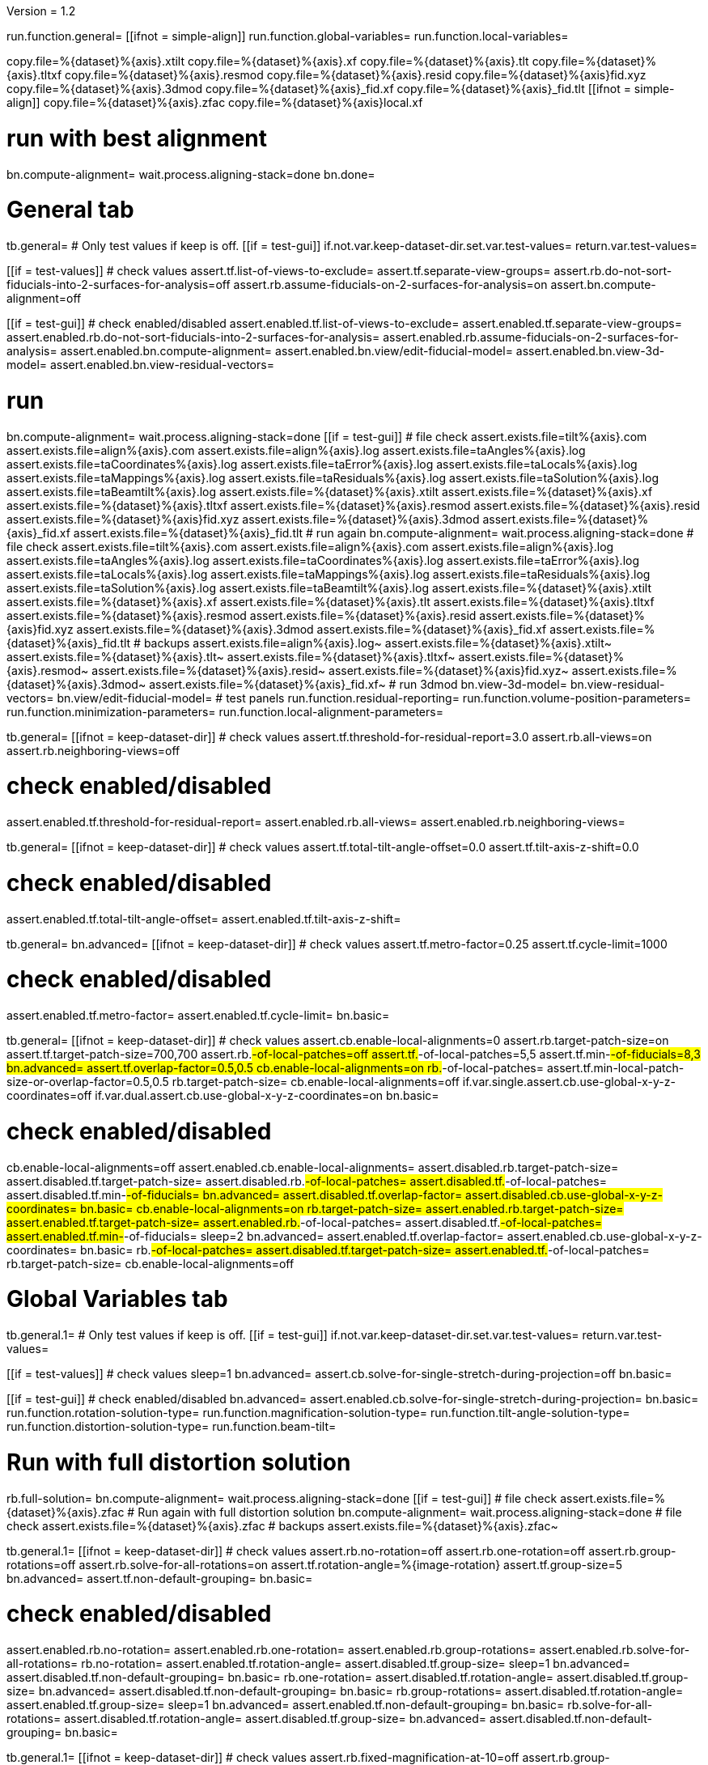 Version = 1.2

[function = main]
run.function.general=
[[ifnot = simple-align]]
	run.function.global-variables=
	run.function.local-variables=
[[]]
copy.file=%{dataset}%{axis}.xtilt
copy.file=%{dataset}%{axis}.xf
copy.file=%{dataset}%{axis}.tlt
copy.file=%{dataset}%{axis}.tltxf
copy.file=%{dataset}%{axis}.resmod
copy.file=%{dataset}%{axis}.resid
copy.file=%{dataset}%{axis}fid.xyz
copy.file=%{dataset}%{axis}.3dmod
copy.file=%{dataset}%{axis}_fid.xf
copy.file=%{dataset}%{axis}_fid.tlt
[[ifnot = simple-align]]
	copy.file=%{dataset}%{axis}.zfac
	copy.file=%{dataset}%{axis}local.xf
[[]]
# run with best alignment
bn.compute-alignment=
wait.process.aligning-stack=done
bn.done=


# General tab


[function = general]
tb.general=
# Only test values if keep is off.
[[if = test-gui]]
	if.not.var.keep-dataset-dir.set.var.test-values=
	return.var.test-values=
[[]]
[[if = test-values]]
	# check values
	assert.tf.list-of-views-to-exclude=
	assert.tf.separate-view-groups=
	assert.rb.do-not-sort-fiducials-into-2-surfaces-for-analysis=off
	assert.rb.assume-fiducials-on-2-surfaces-for-analysis=on
	assert.bn.compute-alignment=off
[[]]
[[if = test-gui]]
	# check enabled/disabled
	assert.enabled.tf.list-of-views-to-exclude=
	assert.enabled.tf.separate-view-groups=
	assert.enabled.rb.do-not-sort-fiducials-into-2-surfaces-for-analysis=
	assert.enabled.rb.assume-fiducials-on-2-surfaces-for-analysis=
	assert.enabled.bn.compute-alignment=
	assert.enabled.bn.view/edit-fiducial-model=
	assert.enabled.bn.view-3d-model=
	assert.enabled.bn.view-residual-vectors=
[[]]
# run
bn.compute-alignment=
wait.process.aligning-stack=done
[[if = test-gui]]
	# file check
	assert.exists.file=tilt%{axis}.com
	assert.exists.file=align%{axis}.com
	assert.exists.file=align%{axis}.log
	assert.exists.file=taAngles%{axis}.log
	assert.exists.file=taCoordinates%{axis}.log
	assert.exists.file=taError%{axis}.log
	assert.exists.file=taLocals%{axis}.log
	assert.exists.file=taMappings%{axis}.log
	assert.exists.file=taResiduals%{axis}.log
	assert.exists.file=taSolution%{axis}.log
	assert.exists.file=taBeamtilt%{axis}.log
	assert.exists.file=%{dataset}%{axis}.xtilt
	assert.exists.file=%{dataset}%{axis}.xf
	assert.exists.file=%{dataset}%{axis}.tltxf
	assert.exists.file=%{dataset}%{axis}.resmod
	assert.exists.file=%{dataset}%{axis}.resid
	assert.exists.file=%{dataset}%{axis}fid.xyz
	assert.exists.file=%{dataset}%{axis}.3dmod
	assert.exists.file=%{dataset}%{axis}_fid.xf
	assert.exists.file=%{dataset}%{axis}_fid.tlt
	# run again
	bn.compute-alignment=
	wait.process.aligning-stack=done
	# file check
	assert.exists.file=tilt%{axis}.com
	assert.exists.file=align%{axis}.com
	assert.exists.file=align%{axis}.log
	assert.exists.file=taAngles%{axis}.log
	assert.exists.file=taCoordinates%{axis}.log
	assert.exists.file=taError%{axis}.log
	assert.exists.file=taLocals%{axis}.log
	assert.exists.file=taMappings%{axis}.log
	assert.exists.file=taResiduals%{axis}.log
	assert.exists.file=taSolution%{axis}.log
	assert.exists.file=taBeamtilt%{axis}.log
	assert.exists.file=%{dataset}%{axis}.xtilt
	assert.exists.file=%{dataset}%{axis}.xf
	assert.exists.file=%{dataset}%{axis}.tlt
	assert.exists.file=%{dataset}%{axis}.tltxf
	assert.exists.file=%{dataset}%{axis}.resmod
	assert.exists.file=%{dataset}%{axis}.resid
	assert.exists.file=%{dataset}%{axis}fid.xyz
	assert.exists.file=%{dataset}%{axis}.3dmod
	assert.exists.file=%{dataset}%{axis}_fid.xf
	assert.exists.file=%{dataset}%{axis}_fid.tlt
	# backups
	assert.exists.file=align%{axis}.log~
	assert.exists.file=%{dataset}%{axis}.xtilt~
	assert.exists.file=%{dataset}%{axis}.tlt~
	assert.exists.file=%{dataset}%{axis}.tltxf~
	assert.exists.file=%{dataset}%{axis}.resmod~
	assert.exists.file=%{dataset}%{axis}.resid~
	assert.exists.file=%{dataset}%{axis}fid.xyz~
	assert.exists.file=%{dataset}%{axis}.3dmod~
	assert.exists.file=%{dataset}%{axis}_fid.xf~
	# run 3dmod
	bn.view-3d-model=
	bn.view-residual-vectors=
	bn.view/edit-fiducial-model=
	# test panels
	run.function.residual-reporting=
	run.function.volume-position-parameters=
	run.function.minimization-parameters=
	run.function.local-alignment-parameters=
[[]]


[function = residual-reporting]
tb.general=
[[ifnot = keep-dataset-dir]]
	# check values
	assert.tf.threshold-for-residual-report=3.0
	assert.rb.all-views=on
	assert.rb.neighboring-views=off
[[]]
# check enabled/disabled
assert.enabled.tf.threshold-for-residual-report=
assert.enabled.rb.all-views=
assert.enabled.rb.neighboring-views=


[function = volume-position-parameters]
tb.general=
[[ifnot = keep-dataset-dir]]
	# check values
	assert.tf.total-tilt-angle-offset=0.0
	assert.tf.tilt-axis-z-shift=0.0
[[]]
# check enabled/disabled
assert.enabled.tf.total-tilt-angle-offset=
assert.enabled.tf.tilt-axis-z-shift=

[function = minimization-parameters]
tb.general=
bn.advanced=
[[ifnot = keep-dataset-dir]]
	# check values
	assert.tf.metro-factor=0.25
	assert.tf.cycle-limit=1000
[[]]
# check enabled/disabled
assert.enabled.tf.metro-factor=
assert.enabled.tf.cycle-limit=
bn.basic=


[function = local-alignment-parameters]
tb.general=
[[ifnot = keep-dataset-dir]]
	# check values
	assert.cb.enable-local-alignments=0
	assert.rb.target-patch-size=on
	assert.tf.target-patch-size=700,700
	assert.rb.#-of-local-patches=off
	assert.tf.#-of-local-patches=5,5
	assert.tf.min-#-of-fiducials=8,3
	bn.advanced=
	assert.tf.overlap-factor=0.5,0.5
	cb.enable-local-alignments=on
	rb.#-of-local-patches=
	assert.tf.min-local-patch-size-or-overlap-factor=0.5,0.5
	rb.target-patch-size=
	cb.enable-local-alignments=off
	if.var.single.assert.cb.use-global-x-y-z-coordinates=off
	if.var.dual.assert.cb.use-global-x-y-z-coordinates=on
	bn.basic=
[[]]
# check enabled/disabled
cb.enable-local-alignments=off
assert.enabled.cb.enable-local-alignments=
assert.disabled.rb.target-patch-size=
assert.disabled.tf.target-patch-size=
assert.disabled.rb.#-of-local-patches=
assert.disabled.tf.#-of-local-patches=
assert.disabled.tf.min-#-of-fiducials=
bn.advanced=
assert.disabled.tf.overlap-factor=
assert.disabled.cb.use-global-x-y-z-coordinates=
bn.basic=
cb.enable-local-alignments=on
rb.target-patch-size=
assert.enabled.rb.target-patch-size=
assert.enabled.tf.target-patch-size=
assert.enabled.rb.#-of-local-patches=
assert.disabled.tf.#-of-local-patches=
assert.enabled.tf.min-#-of-fiducials=
sleep=2
bn.advanced=
assert.enabled.tf.overlap-factor=
assert.enabled.cb.use-global-x-y-z-coordinates=
bn.basic=
rb.#-of-local-patches=
assert.disabled.tf.target-patch-size=
assert.enabled.tf.#-of-local-patches=
rb.target-patch-size=
cb.enable-local-alignments=off


# Global Variables tab


[function = global-variables]
tb.general.1=
# Only test values if keep is off.
[[if = test-gui]]
	if.not.var.keep-dataset-dir.set.var.test-values=
	return.var.test-values=
[[]]
[[if = test-values]]
	# check values
	sleep=1
	bn.advanced=
	assert.cb.solve-for-single-stretch-during-projection=off
	bn.basic=
[[]]
[[if = test-gui]]
	# check enabled/disabled
	bn.advanced=
	assert.enabled.cb.solve-for-single-stretch-during-projection=
	bn.basic=
	run.function.rotation-solution-type=
	run.function.magnification-solution-type=
	run.function.tilt-angle-solution-type=
	run.function.distortion-solution-type=
	run.function.beam-tilt=
[[]]
# Run with full distortion solution
rb.full-solution=
bn.compute-alignment=
wait.process.aligning-stack=done
[[if = test-gui]]
	# file check
	assert.exists.file=%{dataset}%{axis}.zfac
	# Run again with full distortion solution
	bn.compute-alignment=
	wait.process.aligning-stack=done
	# file check
	assert.exists.file=%{dataset}%{axis}.zfac
	# backups
	assert.exists.file=%{dataset}%{axis}.zfac~
[[]]


[function = rotation-solution-type]
tb.general.1=
[[ifnot = keep-dataset-dir]]
	# check values
	assert.rb.no-rotation=off
	assert.rb.one-rotation=off
	assert.rb.group-rotations=off
	assert.rb.solve-for-all-rotations=on
	assert.tf.rotation-angle=%{image-rotation}
	assert.tf.group-size=5
	bn.advanced=
	assert.tf.non-default-grouping=
	bn.basic=
[[]]
# check enabled/disabled
assert.enabled.rb.no-rotation=
assert.enabled.rb.one-rotation=
assert.enabled.rb.group-rotations=
assert.enabled.rb.solve-for-all-rotations=
rb.no-rotation=
assert.enabled.tf.rotation-angle=
assert.disabled.tf.group-size=
sleep=1
bn.advanced=
assert.disabled.tf.non-default-grouping=
bn.basic=
rb.one-rotation=
assert.disabled.tf.rotation-angle=
assert.disabled.tf.group-size=
bn.advanced=
assert.disabled.tf.non-default-grouping=
bn.basic=
rb.group-rotations=
assert.disabled.tf.rotation-angle=
assert.enabled.tf.group-size=
sleep=1
bn.advanced=
assert.enabled.tf.non-default-grouping=
bn.basic=
rb.solve-for-all-rotations=
assert.disabled.tf.rotation-angle=
assert.disabled.tf.group-size=
bn.advanced=
assert.disabled.tf.non-default-grouping=
bn.basic=


[function = magnification-solution-type]
tb.general.1=
[[ifnot = keep-dataset-dir]]
	# check values
	assert.rb.fixed-magnification-at-10=off
	assert.rb.group-magnifications=off
	assert.rb.solve-for-all-magnifications=on
	assert.tf.group-size.1=4
	bn.advanced=
	assert.tf.reference-view=1
	assert.tf.non-default-grouping.1=
	bn.basic=
[[]]
# check enabled/disabled
rb.fixed-magnification-at-10=
assert.enabled.rb.fixed-magnification-at-10=
assert.enabled.rb.group-magnifications=
assert.enabled.rb.solve-for-all-magnifications=
bn.advanced=
assert.enabled.tf.reference-view=
bn.basic=
rb.fixed-magnification-at-10=
assert.disabled.tf.group-size.1=
bn.advanced=
assert.disabled.tf.non-default-grouping.1=
bn.basic=
rb.group-magnifications=
assert.enabled.tf.group-size.1=
bn.advanced=
assert.enabled.tf.non-default-grouping.1=
bn.basic=
rb.solve-for-all-magnifications=
assert.disabled.tf.group-size.1=
bn.advanced=
assert.disabled.tf.non-default-grouping.1=
bn.basic=


[function = tilt-angle-solution-type]
tb.general.1=
[[ifnot = keep-dataset-dir]]
	# check values
	assert.rb.fixed-tilt-angles=off
	assert.rb.group-tilt-angles=on
	assert.rb.solve-for-all-except-minimum-tilt=off
	assert.tf.group-size.2=5
	bn.advanced=
	assert.tf.non-default-grouping.2=
	bn.basic=
[[]]
# check enabled/disabled
assert.enabled.rb.fixed-tilt-angles=
assert.enabled.rb.group-tilt-angles=
assert.enabled.rb.solve-for-all-except-minimum-tilt=
rb.fixed-tilt-angles=
assert.disabled.tf.group-size.2=
bn.advanced=
assert.disabled.tf.non-default-grouping.2=
bn.basic=
rb.group-tilt-angles=
assert.enabled.tf.group-size.2=
bn.advanced=
assert.enabled.tf.non-default-grouping.2=
bn.basic=
rb.solve-for-all-except-minimum-tilt=
assert.disabled.tf.group-size.2=
bn.advanced=
assert.disabled.tf.non-default-grouping.2=
bn.basic=
rb.group-tilt-angles=


[function = distortion-solution-type]
tb.general.1=
bn.advanced=
rb.no-beam-tilt=
bn.basic=
[[ifnot = keep-dataset-dir]]
	# check values
	assert.rb.disabled=on
	assert.rb.full-solution=off
	assert.rb.skew-only=off
	assert.tf.x-stretch-group-size=7
	assert.tf.skew-group-size=11
	bn.advanced=
	assert.tf.x-stretch-non-default-grouping=
	assert.tf.skew-non-default-grouping=
	bn.basic=
[[]]
# check enabled/disabled
assert.enabled.rb.disabled=
assert.enabled.rb.full-solution=
assert.enabled.rb.skew-only=
sleep=1
bn.advanced=
rb.solve-for-beam-tilt=
bn.basic=
assert.enabled.rb.disabled=
assert.disabled.rb.full-solution=
assert.disabled.rb.skew-only=
bn.advanced=
rb.no-beam-tilt=
bn.basic=
rb.disabled=
assert.disabled.tf.x-stretch-group-size=
assert.disabled.tf.skew-group-size=
bn.advanced=
assert.disabled.tf.x-stretch-non-default-grouping=
assert.disabled.tf.skew-non-default-grouping=
bn.basic=
rb.full-solution=
assert.enabled.tf.x-stretch-group-size=
assert.enabled.tf.skew-group-size=
bn.advanced=
assert.enabled.tf.x-stretch-non-default-grouping=
assert.enabled.tf.skew-non-default-grouping=
bn.basic=
rb.skew-only=
assert.disabled.tf.x-stretch-group-size=
assert.enabled.tf.skew-group-size=
sleep=1
bn.advanced=
assert.disabled.tf.x-stretch-non-default-grouping=
assert.enabled.tf.skew-non-default-grouping=
bn.basic=
rb.disabled=


[function = beam-tilt]
tb.general.1=
mb.beam-tilt=A
rb.disabled=
[[ifnot = keep-dataset-dir]]
	# check values
	assert.rb.no-beam-tilt=on
	assert.rb.fixed-beam-tilt=off
	assert.tf.fixed-beam-tilt=
	assert.rb.solve-for-beam-tilt=off
[[]]
# check enabled/disabled
assert.enabled.rb.no-beam-tilt=
assert.enabled.rb.fixed-beam-tilt=
assert.disabled.tf.fixed-beam-tilt=
assert.enabled.rb.solve-for-beam-tilt=
rb.full-solution=
assert.disabled.rb.solve-for-beam-tilt=
rb.skew-only=
assert.disabled.rb.solve-for-beam-tilt=
rb.disabled=
rb.fixed-beam-tilt=
assert.enabled.tf.fixed-beam-tilt=
rb.solve-for-beam-tilt=
assert.disabled.tf.fixed-beam-tilt=
rb.no-beam-tilt=
mb.beam-tilt=B


# Local Variables tab


[function = local-variables]
tb.general=
cb.enable-local-alignments=
tb.general.2=
[[if = test-gui]]
	# box functions
	run.function.local-rotation-solution-type=
	run.function.local-magnification-solution-type=
	run.function.local-tilt-angle-solution-type=
	run.function.local-distortion-solution-type=
[[]]
# Run with local full distortion solution
rb.full-solution=
bn.compute-alignment=
wait.process.aligning-stack=done
[[if = test-gui]]
	# file check
	assert.exists.file=%{dataset}%{axis}local.xf
	# Run again with local full distortion solution
	bn.compute-alignment=
	wait.process.aligning-stack=done
	# file check
	assert.exists.file=%{dataset}%{axis}local.xf
[[]]


[function = local-rotation-solution-type]
tb.general.2=
[[ifnot = keep-dataset-dir]]
	# check values
	assert.cb.enable=on
	assert.tf.group-size=6
	bn.advanced=
	assert.tf.non-default-grouping=
	bn.basic=
[[]]
# check enabled/disabled
assert.enabled.cb.enable=
cb.enable=on
assert.enabled.tf.group-size=
bn.advanced=
assert.enabled.tf.non-default-grouping=
bn.basic=
cb.enable=off
assert.disabled.tf.group-size=
bn.advanced=
assert.disabled.tf.non-default-grouping=
bn.basic=
cb.enable=on


[function = local-magnification-solution-type]
tb.general.2=
[[ifnot = keep-dataset-dir]]
	# check values
	assert.cb.enable.1=on
	assert.tf.group-size.1=7
	bn.advanced=
	assert.tf.non-default-grouping.1=
	bn.basic=
[[]]
# check enabled/disabled
assert.enabled.cb.enable.1=
cb.enable.1=on
assert.enabled.tf.group-size.1=
bn.advanced=
assert.enabled.tf.non-default-grouping.1=
bn.basic=
cb.enable.1=off
assert.disabled.tf.group-size.1=
sleep=2
bn.advanced=
assert.disabled.tf.non-default-grouping.1=
bn.basic=
cb.enable.1=on


[function = local-tilt-angle-solution-type]
tb.general.2=
[[ifnot = keep-dataset-dir]]
	# check values
	assert.cb.enable.2=on
	assert.tf.group-size.2=6
	bn.advanced=
	assert.tf.non-default-grouping.2=
	bn.basic=
[[]]
# check enabled/disabled
assert.enabled.cb.enable.2=
cb.enable.2=on
assert.enabled.tf.group-size.2=
sleep=1
bn.advanced=
assert.enabled.tf.non-default-grouping.2=
bn.basic=
cb.enable.2=off
assert.disabled.tf.group-size.2=
bn.advanced=
assert.disabled.tf.non-default-grouping.2=
bn.basic=
cb.enable.2=on


[function = local-distortion-solution-type]
tb.general.2=
[[ifnot = keep-dataset-dir]]
	# check values
	assert.rb.disabled=off
	# Full solution should be on because it was turned on in Global Variables
	assert.rb.full-solution=on
	assert.rb.skew-only=off
	assert.tf.x-stretch-group-size=7
	assert.tf.skew-group-size=11
	bn.advanced=
	assert.tf.x-stretch-non-default-grouping=
	assert.tf.skew-non-default-grouping=
	bn.basic=
[[]]
# check enabled/disabled
assert.enabled.rb.disabled=
assert.enabled.rb.full-solution=
assert.enabled.rb.skew-only=
rb.disabled=
assert.disabled.tf.x-stretch-group-size=
assert.disabled.tf.skew-group-size=
bn.advanced=
assert.disabled.tf.x-stretch-non-default-grouping=
assert.disabled.tf.skew-non-default-grouping=
bn.basic=
rb.full-solution=
assert.enabled.tf.x-stretch-group-size=
assert.enabled.tf.skew-group-size=
bn.advanced=
assert.enabled.tf.x-stretch-non-default-grouping=
assert.enabled.tf.skew-non-default-grouping=
bn.basic=
rb.skew-only=
assert.disabled.tf.x-stretch-group-size=
assert.enabled.tf.skew-group-size=
bn.advanced=
assert.disabled.tf.x-stretch-non-default-grouping=
assert.enabled.tf.skew-non-default-grouping=
bn.basic=
rb.full-solution=
